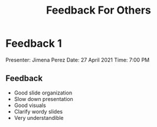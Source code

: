 #+TITLE: Feedback For Others
#+OPTIONS: title:nil toc:nil

* Feedback 1
Presenter: Jimena Perez
Date: 27 April 2021
Time: 7:00 PM
** Feedback
- Good slide organization
- Slow down presentation
- Good visuals
- Clarify wordy slides
- Very understandible
